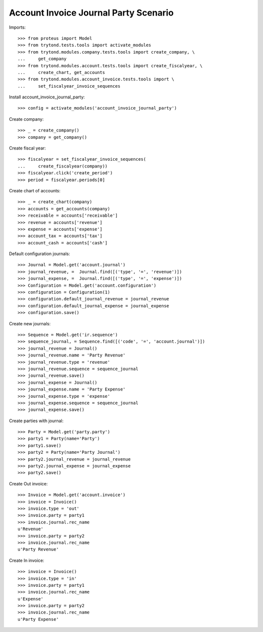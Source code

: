 ======================================
Account Invoice Journal Party Scenario
======================================

Imports::

    >>> from proteus import Model
    >>> from trytond.tests.tools import activate_modules
    >>> from trytond.modules.company.tests.tools import create_company, \
    ...     get_company
    >>> from trytond.modules.account.tests.tools import create_fiscalyear, \
    ...     create_chart, get_accounts
    >>> from trytond.modules.account_invoice.tests.tools import \
    ...     set_fiscalyear_invoice_sequences

Install account_invoice_journal_party::

    >>> config = activate_modules('account_invoice_journal_party')

Create company::

    >>> _ = create_company()
    >>> company = get_company()

Create fiscal year::

    >>> fiscalyear = set_fiscalyear_invoice_sequences(
    ...     create_fiscalyear(company))
    >>> fiscalyear.click('create_period')
    >>> period = fiscalyear.periods[0]

Create chart of accounts::

    >>> _ = create_chart(company)
    >>> accounts = get_accounts(company)
    >>> receivable = accounts['receivable']
    >>> revenue = accounts['revenue']
    >>> expense = accounts['expense']
    >>> account_tax = accounts['tax']
    >>> account_cash = accounts['cash']

Default configuration journals::

    >>> Journal = Model.get('account.journal')
    >>> journal_revenue, =  Journal.find([('type', '=', 'revenue')])
    >>> journal_expense, =  Journal.find([('type', '=', 'expense')])
    >>> Configuration = Model.get('account.configuration')
    >>> configuration = Configuration(1)
    >>> configuration.default_journal_revenue = journal_revenue
    >>> configuration.default_journal_expense = journal_expense
    >>> configuration.save()

Create new journals::

    >>> Sequence = Model.get('ir.sequence')
    >>> sequence_journal, = Sequence.find([('code', '=', 'account.journal')])
    >>> journal_revenue = Journal()
    >>> journal_revenue.name = 'Party Revenue'
    >>> journal_revenue.type = 'revenue'
    >>> journal_revenue.sequence = sequence_journal
    >>> journal_revenue.save()
    >>> journal_expense = Journal()
    >>> journal_expense.name = 'Party Expense'
    >>> journal_expense.type = 'expense'
    >>> journal_expense.sequence = sequence_journal
    >>> journal_expense.save()

Create parties with journal::

    >>> Party = Model.get('party.party')
    >>> party1 = Party(name='Party')
    >>> party1.save()
    >>> party2 = Party(name='Party Journal')
    >>> party2.journal_revenue = journal_revenue
    >>> party2.journal_expense = journal_expense
    >>> party2.save()

Create Out invoice::

    >>> Invoice = Model.get('account.invoice')
    >>> invoice = Invoice()
    >>> invoice.type = 'out'
    >>> invoice.party = party1
    >>> invoice.journal.rec_name
    u'Revenue'
    >>> invoice.party = party2
    >>> invoice.journal.rec_name
    u'Party Revenue'

Create In invoice::

    >>> invoice = Invoice()
    >>> invoice.type = 'in'
    >>> invoice.party = party1
    >>> invoice.journal.rec_name
    u'Expense'
    >>> invoice.party = party2
    >>> invoice.journal.rec_name
    u'Party Expense'
